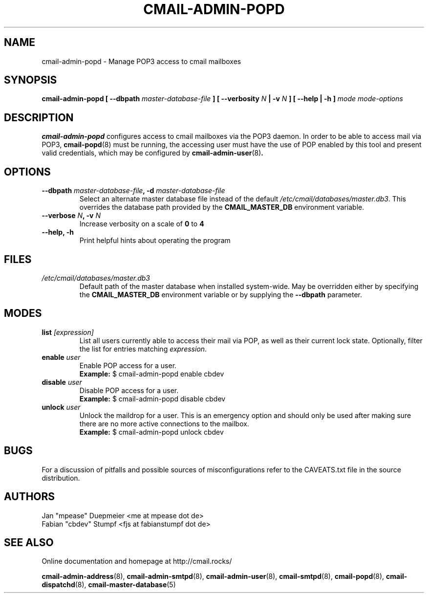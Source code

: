 .TH CMAIL-ADMIN-POPD 8 "August 2015" "v0.1" "cmail Administration Tools"
.SH NAME
cmail-admin-popd \- Manage POP3 access to cmail mailboxes
.SH SYNOPSIS
.BI "cmail-admin-popd [ --dbpath " "master-database-file" " ] [ --verbosity " N
.BI " | -v " N " ] [ --help | -h ] " "mode" " "  "mode-options"
.SH DESCRIPTION
.B cmail-admin-popd
configures access to cmail mailboxes via the POP3 daemon. In order to be able to
access mail via POP3,
.BR cmail-popd (8)
must be running, the accessing user must have the use of POP enabled by this tool and
present valid credentials, which may be configured by 
.BR cmail-admin-user (8) .

.SH OPTIONS
.TP 
.BI "--dbpath " master-database-file ", -d " master-database-file
Select an alternate master database file instead of the default
.IR /etc/cmail/databases/master.db3 .
This overrides the database path provided by the
.B CMAIL_MASTER_DB
environment variable.
.TP
.BI "--verbose " N ", -v " N
Increase verbosity on a scale of
.B 0
to 
.B 4
.TP
.B "--help, -h"
Print helpful hints about operating the program
.SH FILES
.I /etc/cmail/databases/master.db3
.RS
Default path of the master database when installed system-wide. May be overridden either by specifying the
.B CMAIL_MASTER_DB
environment variable or by supplying the
.BR "--dbpath " parameter.
.SH MODES

.TP
.BI "list " [expression]
List all users currently able to access their mail via POP, as well as their current lock state. 
Optionally, filter the list for entries matching
.IR expression "."

.TP
.BI "enable " "user"
Enable POP access for a user.
.RS
.B Example:
$ cmail-admin-popd enable cbdev
.RE

.TP
.BI "disable " user
Disable POP access for a user.
.RS
.B Example:
$ cmail-admin-popd disable cbdev
.RE

.TP
.BI "unlock " "user"
Unlock the maildrop for a user. This is an emergency option and should only be used after making sure
there are no more active connections to the mailbox.
.RS
.B Example:
$ cmail-admin-popd unlock cbdev
.RE

.SH BUGS
For a discussion of pitfalls and possible sources of misconfigurations refer to the CAVEATS.txt file in the source distribution.
.SH AUTHORS
 Jan "mpease" Duepmeier <me at mpease dot de>  
 Fabian "cbdev" Stumpf <fjs at fabianstumpf dot de>  
.SH "SEE ALSO"
Online documentation and homepage at http://cmail.rocks/
.PP
.BR cmail-admin-address (8),
.BR cmail-admin-smtpd (8),
.BR cmail-admin-user (8),
.BR cmail-smtpd (8),
.BR cmail-popd (8),
.BR cmail-dispatchd (8),
.BR cmail-master-database (5)

